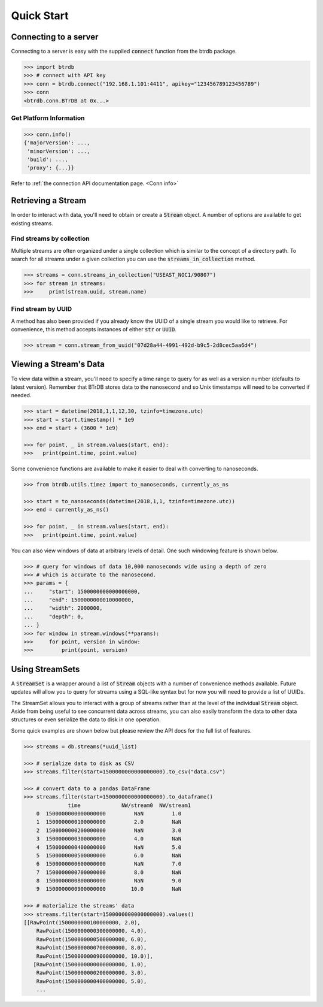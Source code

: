 ========================
Quick Start
========================

Connecting to a server
----------------------

Connecting to a server is easy with the supplied :code:`connect` function from the btrdb package.

.. code-block:: python

    >>> import btrdb
    >>> # connect with API key
    >>> conn = btrdb.connect("192.168.1.101:4411", apikey="123456789123456789")
    >>> conn
    <btrdb.conn.BTrDB at 0x...>

Get Platform Information
^^^^^^^^^^^^^^^^^^^^^^^^
.. code-block:: python

    >>> conn.info()
    {'majorVersion': ...,
     'minorVersion': ...,
     'build': ...,
     'proxy': {...}}


Refer to :ref:`the connection API documentation page. <Conn info>`


Retrieving a Stream
----------------------

In order to interact with data, you'll need to obtain or create a :code:`Stream` object.
A number of options are available to get existing streams.

Find streams by collection
^^^^^^^^^^^^^^^^^^^^^^^^^^^
Multiple streams are often organized under a single collection which is similar
to the concept of a directory path.  To search for all streams under a given
collection you can use the :code:`streams_in_collection` method.

.. code-block:: python

    >>> streams = conn.streams_in_collection("USEAST_NOC1/90807")
    >>> for stream in streams:
    >>>     print(stream.uuid, stream.name)

Find stream by UUID
^^^^^^^^^^^^^^^^^^^^^
A method has also been provided if you already know the UUID of a single stream you
would like to retrieve. For convenience, this method accepts instances of either
:code:`str` or :code:`UUID`.

.. code-block:: python

    >>> stream = conn.stream_from_uuid("07d28a44-4991-492d-b9c5-2d8cec5aa6d4")



Viewing a Stream's Data
------------------------

To view data within a stream, you'll need to specify a time range to query for as
well as a version number (defaults to latest version).  Remember that BTrDB
stores data to the nanosecond and so Unix timestamps will need to be converted
if needed.

.. code-block:: python

    >>> start = datetime(2018,1,1,12,30, tzinfo=timezone.utc)
    >>> start = start.timestamp() * 1e9
    >>> end = start + (3600 * 1e9)

    >>> for point, _ in stream.values(start, end):
    >>>   print(point.time, point.value)

Some convenience functions are available to make it easier to deal with
converting to nanoseconds.

.. code-block:: python

    >>> from btrdb.utils.timez import to_nanoseconds, currently_as_ns

    >>> start = to_nanoseconds(datetime(2018,1,1, tzinfo=timezone.utc))
    >>> end = currently_as_ns()

    >>> for point, _ in stream.values(start, end):
    >>>   print(point.time, point.value)

You can also view windows of data at arbitrary levels of detail.  One such
windowing feature is shown below.

.. code-block:: python

    >>> # query for windows of data 10,000 nanoseconds wide using a depth of zero
    >>> # which is accurate to the nanosecond.
    >>> params = {
    ...     "start": 1500000000000000000,
    ...     "end": 1500000000010000000,
    ...     "width": 2000000,
    ...     "depth": 0,
    ... }
    >>> for window in stream.windows(**params):
    >>>     for point, version in window:
    >>>         print(point, version)

Using StreamSets
--------------------
A :code:`StreamSet` is a wrapper around a list of :code:`Stream` objects with a
number of convenience methods available.  Future updates will allow you to
query for streams using a SQL-like syntax but for now you will need to provide
a list of UUIDs.

The StreamSet allows you to interact with a group of streams rather than at the
level of the individual :code:`Stream` object.  Aside from being useful to see
concurrent data across streams, you can also easily transform the data to other
data structures or even serialize the data to disk in one operation.

Some quick examples are shown below but please review the API docs for the full
list of features.

.. code-block:: python

    >>> streams = db.streams(*uuid_list)

    >>> # serialize data to disk as CSV
    >>> streams.filter(start=1500000000000000000).to_csv("data.csv")

    >>> # convert data to a pandas DataFrame
    >>> streams.filter(start=1500000000000000000).to_dataframe()
                  time             NW/stream0  NW/stream1
        0  1500000000000000000         NaN         1.0
        1  1500000000100000000         2.0         NaN
        2  1500000000200000000         NaN         3.0
        3  1500000000300000000         4.0         NaN
        4  1500000000400000000         NaN         5.0
        5  1500000000500000000         6.0         NaN
        6  1500000000600000000         NaN         7.0
        7  1500000000700000000         8.0         NaN
        8  1500000000800000000         NaN         9.0
        9  1500000000900000000        10.0         NaN

    >>> # materialize the streams' data
    >>> streams.filter(start=1500000000000000000).values()
    [[RawPoint(1500000000100000000, 2.0),
        RawPoint(1500000000300000000, 4.0),
        RawPoint(1500000000500000000, 6.0),
        RawPoint(1500000000700000000, 8.0),
        RawPoint(1500000000900000000, 10.0)],
       [RawPoint(1500000000000000000, 1.0),
        RawPoint(1500000000200000000, 3.0),
        RawPoint(1500000000400000000, 5.0),
        ...

